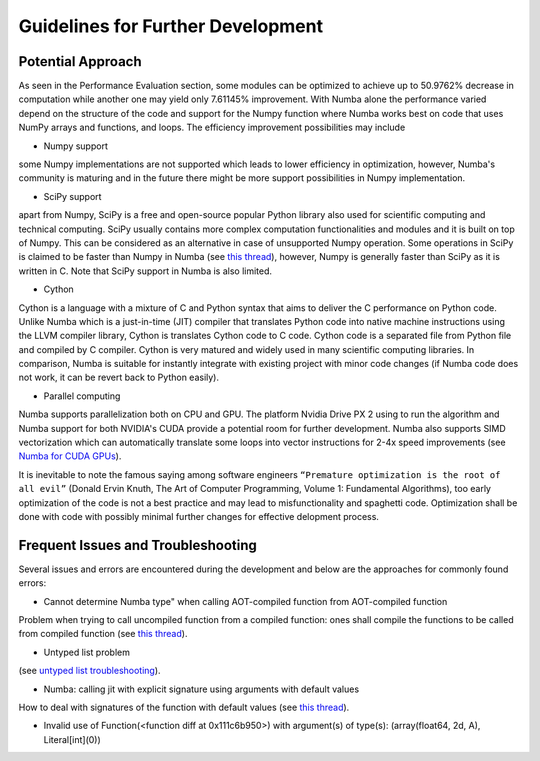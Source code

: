 Guidelines for Further Development
================================

Potential Approach 
--------
As seen in the Performance Evaluation section, some modules can be optimized to achieve up to 50.9762% decrease in computation while another 
one may yield only 7.61145% improvement. With Numba alone the performance varied depend on the structure of the code and support for the Numpy function where 
Numba works best on code that uses NumPy arrays and functions, and loops. The efficiency improvement possibilities may include


- Numpy support
some Numpy implementations are not supported which leads to lower efficiency in optimization, however, Numba's community is maturing and in the future there might be more support possibilities in Numpy implementation.

- SciPy support
apart from Numpy, SciPy is a free and open-source popular Python library also used for scientific computing and technical computing. SciPy usually contains more complex computation functionalities and modules and it is built on top of Numpy. This can be considered as an alternative in case of unsupported Numpy operation. Some operations in SciPy is claimed to be faster than Numpy in Numba (see `this thread <https://stackoverflow.com/questions/15670094/speed-up-solving-a-triangular-linear-system-with-numpy>`_), however, Numpy is generally faster than SciPy as it is written in C. Note 
that SciPy support in Numba is also limited.

- Cython
Cython is a language with a mixture of C and Python syntax that aims to deliver the C performance on Python code. Unlike Numba which is a just-in-time (JIT) compiler that translates Python code into native machine instructions using the LLVM compiler library, Cython is translates Cython code to C code. Cython code is a separated file from Python file and compiled by C compiler. Cython is very matured and widely used in many scientific computing libraries. In comparison,
Numba is suitable for instantly integrate with existing project with minor code changes (if Numba code does not work, it can be revert back to Python easily). 

- Parallel computing
Numba supports parallelization both on CPU and GPU. The platform Nvidia Drive PX 2 using to run the algorithm and Numba support for both NVIDIA's CUDA provide a potential room for further development. Numba also supports SIMD vectorization which can automatically translate some loops into vector instructions for 2-4x speed improvements (see `Numba for CUDA GPUs <http://numba.pydata.org/numba-doc/latest/cuda/index.html>`_). 

It is inevitable to note the famous saying among software engineers ``“Premature optimization is the root of all evil”`` (Donald Ervin Knuth, The Art of Computer Programming, Volume 1: Fundamental Algorithms), too early optimization of the code is not a best practice and may lead to misfunctionality and spaghetti code. Optimization shall be 
done with code with possibly minimal further changes for effective delopment process.

Frequent Issues and Troubleshooting
--------
Several issues and errors are encountered during the development and below are the approaches for commonly found errors: 

- Cannot determine Numba type" when calling AOT-compiled function from AOT-compiled function
Problem when trying to call uncompiled function from a compiled function: ones shall compile the functions to be called from compiled function (see `this thread <https://github.com/numba/numba/issues/3823>`_).

- Untyped list problem
(see `untyped list troubleshooting <http://numba.pydata.org/numba-doc/latest/user/troubleshoot.html#my-code-has-an-untyped-list-problem>`_).

- Numba: calling jit with explicit signature using arguments with default values
How to deal with signatures of the function with default values 
(see `this thread <https://stackoverflow.com/questions/46123657/numba-calling-jit-with-explicit-signature-using-arguments-with-default-values>`_).

- Invalid use of Function(<function diff at 0x111c6b950>) with argument(s) of type(s): (array(float64, 2d, A), Literal[int](0))
